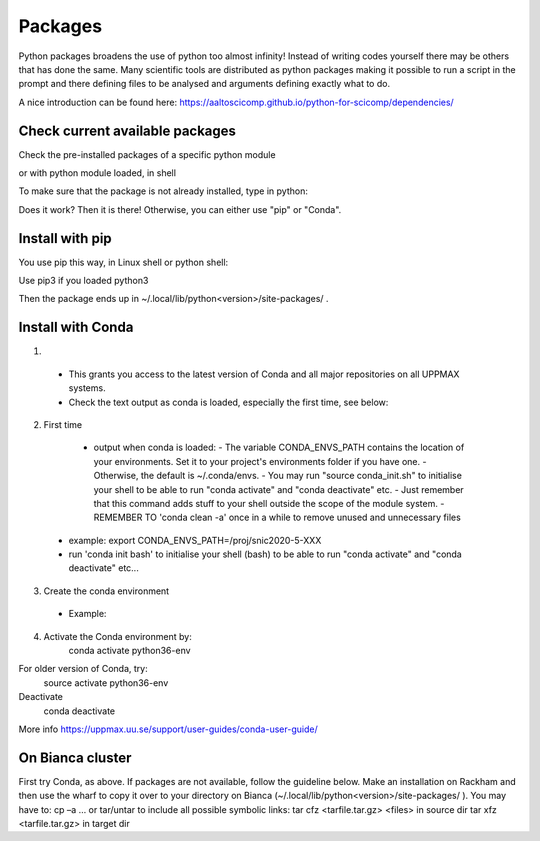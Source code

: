 Packages
========

Python packages broadens the use of python too almost infinity! Instead of writing codes yourself there may be others that has done the same.
Many scientific tools are distributed as python packages making it possible to run a script in the prompt and there defining files to be analysed and arguments defining exactly what to do.

A nice introduction can be found here: https://aaltoscicomp.github.io/python-for-scicomp/dependencies/ 


Check current available packages
--------------------------------

Check the pre-installed packages of a specific python module

.. prompt:: bash $

    module help python/<version> 
  
or with python module loaded, in shell 

.. prompt:: bash $

    pip list

To make sure that the package is not already installed, type in python:

.. prompt:: python >>>

    import <package>
    
Does it work? Then it is there!
Otherwise, you can either use "pip" or "Conda".


Install with pip
----------------

You use pip this way, in Linux shell or python shell: 

.. prompt:: bash $

    pip install –user <package>
    
Use pip3 if you loaded python3

Then the package ends up in ~/.local/lib/python<version>/site-packages/ .


Install with Conda
------------------

1. .. prompt:: bash $

        module load conda
    
  - This grants you access to the latest version of Conda and all major repositories on all UPPMAX systems.

  - Check the text output as conda is loaded, especially the first time, see below:
  

2. First time

  - output when conda is loaded: 
    - The variable CONDA_ENVS_PATH contains the location of your environments. Set it to your project's environments folder if you have one.
    - Otherwise, the default is ~/.conda/envs. 
    - You may run "source conda_init.sh" to initialise your shell to be able to run "conda activate" and "conda deactivate" etc.
    - Just remember that this command adds stuff to your shell outside the scope of the module system.
    - REMEMBER TO 'conda clean -a' once in a while to remove unused and unnecessary files
    
 .. prompt:: bash $
      export CONDA_ENVS_PATH=/a/path/to/a /place/in/your/project-dir/
 
 - example: export CONDA_ENVS_PATH=/proj/snic2020-5-XXX
 
 - run 'conda init bash' to initialise your shell (bash) to be able to run "conda activate" and "conda deactivate" etc...

 .. prompt:: bash $

     conda init bash

3. Create the conda environment

  - Example:
  
    .. prompt:: bash $

        conda create --name python36-env python=3.6 numpy=1.13.1 matplotlib=2.2.2

4. Activate the Conda environment by:
	conda activate python36-env
For older version of Conda, try:
	source activate python36-env
Deactivate
	conda deactivate
More info
https://uppmax.uu.se/support/user-guides/conda-user-guide/ 


On Bianca cluster
-----------------

First try Conda, as above.
If packages are not available, follow the guideline below.
Make an installation on Rackham and then use the wharf to copy it over to your directory on Bianca
(~/.local/lib/python<version>/site-packages/ ). 
You may have to:
cp –a
… or tar/untar to include all possible symbolic links:
tar cfz <tarfile.tar.gz> <files> 	in source dirtar xfz <tarfile.tar.gz> 			in target dir
